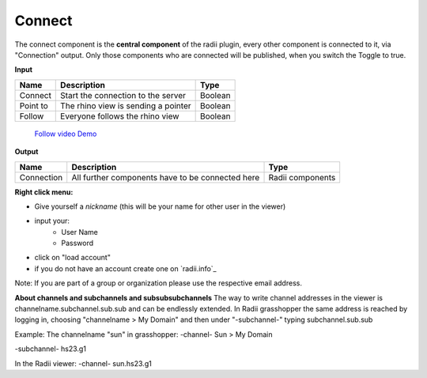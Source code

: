 ************
Connect
************

The connect component is the **central component** of the radii plugin, every other component is connected to it, via "Connection" output.
Only those components who are connected will be published, when you switch the Toggle to true.

**Input**

========    ====================================== ================
Name            Description                            Type 
========    ====================================== ================
Connect        Start the connection to the server     Boolean
Point to       The rhino view is sending a pointer    Boolean
Follow         Everyone follows the rhino view        Boolean
========    ====================================== ================

    `Follow video Demo <https://www.youtube.com/watch?v=h-5thZiZg1Q>`_

**Output**

===========  ================================================== ================
Name            Description                                     Type
===========  ================================================== ================
Connection   All further components have to be connected here   Radii components
===========  ================================================== ================

.. image:: ../images/Connect/Connect_gh.png
    :scale: 80 %

**Right click menu:**

.. image:: ../images/Connect/Connect.1.png

- Give yourself a *nickname* (this will be your name for other user in the viewer)
- input your:
    - User Name
    - Password
- click on "load account"
- if you do not have an account create one on `radii.info`_

Note: If you are part of a group or organization please use the respective email address.

.. image:: ../images/Connect/Connect.11.png



**About channels and subchannels and subsubsubchannels**
The way to write channel addresses in the viewer is channelname.subchannel.sub.sub and can be endlessly extended. 
In Radii grasshopper the same address is reached by logging in, choosing "channelname > My Domain" and then under "-subchannel-" 
typing subchannel.sub.sub 

.. image:: /tutorial/Quick_Guide//1_LV_Explo_Images/Grashopper/03_Quick_Guide_Publisher_zugeschnitten.png


Example:
The channelname "sun" in grasshopper:
-channel-
Sun > My Domain

-subchannel-
hs23.g1

In the Radii viewer:
-channel-
sun.hs23.g1 



